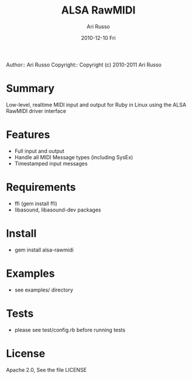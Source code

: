 #+COMMENT: -*- org -*-
#+TITLE: ALSA RawMIDI
#+AUTHOR: Ari Russo
#+DATE: 2010-12-10 Fri
#+TEXT: Interact with the ALSA RawMIDI API in Ruby
#+KEYWORDS: MIDI, ruby, ALSA, rawmidi, linux, sysex
#+LANGUAGE:  en
#+LINK_HOME: http://github.com/arirusso/alsa-rawmidi

Author:: Ari Russo
Copyright:: Copyright (c) 2010-2011 Ari Russo

* Summary

Low-level, realtime MIDI input and output for Ruby in Linux using the ALSA RawMIDI driver interface

* Features

	- Full input and output
	- Handle all MIDI Message types (including SysEx)
	- Timestamped input messages

* Requirements

	- ffi (gem install ffi)
	- libasound, libasound-dev packages

* Install

	- gem install alsa-rawmidi
	
* Examples

	- see examples/ directory
	
* Tests

	- please see test/config.rb before running tests 
	
* License

Apache 2.0, See the file LICENSE  